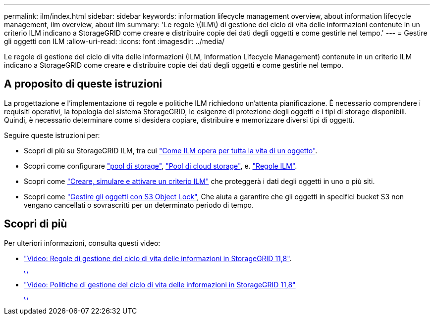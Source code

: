 ---
permalink: ilm/index.html 
sidebar: sidebar 
keywords: information lifecycle management overview, about information lifecycle management, ilm overview, about ilm 
summary: 'Le regole \(ILM\) di gestione del ciclo di vita delle informazioni contenute in un criterio ILM indicano a StorageGRID come creare e distribuire copie dei dati degli oggetti e come gestirle nel tempo.' 
---
= Gestire gli oggetti con ILM
:allow-uri-read: 
:icons: font
:imagesdir: ../media/


[role="lead"]
Le regole di gestione del ciclo di vita delle informazioni (ILM, Information Lifecycle Management) contenute in un criterio ILM indicano a StorageGRID come creare e distribuire copie dei dati degli oggetti e come gestirle nel tempo.



== A proposito di queste istruzioni

La progettazione e l'implementazione di regole e politiche ILM richiedono un'attenta pianificazione. È necessario comprendere i requisiti operativi, la topologia del sistema StorageGRID, le esigenze di protezione degli oggetti e i tipi di storage disponibili. Quindi, è necessario determinare come si desidera copiare, distribuire e memorizzare diversi tipi di oggetti.

Seguire queste istruzioni per:

* Scopri di più su StorageGRID ILM, tra cui link:how-ilm-operates-throughout-objects-life.html["Come ILM opera per tutta la vita di un oggetto"].
* Scopri come configurare link:what-storage-pool-is.html["pool di storage"], link:what-cloud-storage-pool-is.html["Pool di cloud storage"], e. link:what-ilm-rule-is.html["Regole ILM"].
* Scopri come link:creating-ilm-policy.html["Creare, simulare e attivare un criterio ILM"] che proteggerà i dati degli oggetti in uno o più siti.
* Scopri come link:managing-objects-with-s3-object-lock.html["Gestire gli oggetti con S3 Object Lock"], Che aiuta a garantire che gli oggetti in specifici bucket S3 non vengano cancellati o sovrascritti per un determinato periodo di tempo.




== Scopri di più

Per ulteriori informazioni, consulta questi video:

* https://netapp.hosted.panopto.com/Panopto/Pages/Viewer.aspx?id=cb6294c0-e9cf-4d04-9d73-b0b901025b2f["Video: Regole di gestione del ciclo di vita delle informazioni in StorageGRID 11,8"^].
+
[link=https://netapp.hosted.panopto.com/Panopto/Pages/Viewer.aspx?id=cb6294c0-e9cf-4d04-9d73-b0b901025b2f]
image::../media/video-screenshot-ilm-rules-118.png[Video: Regole di gestione del ciclo di vita delle informazioni in StorageGRID 11,8]

* https://netapp.hosted.panopto.com/Panopto/Pages/Viewer.aspx?id=fb967139-e032-49ef-b529-b0ba00a7f0ad["Video: Politiche di gestione del ciclo di vita delle informazioni in StorageGRID 11,8"^]
+
[link=https://netapp.hosted.panopto.com/Panopto/Pages/Viewer.aspx?id=fb967139-e032-49ef-b529-b0ba00a7f0ad]
image::../media/video-screenshot-ilm-policies-118.png[Video: Politiche di gestione del ciclo di vita delle informazioni in StorageGRID 11,8]


